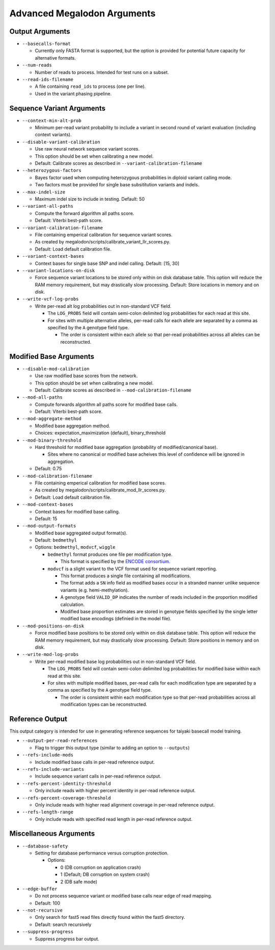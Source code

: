 ****************************
Advanced Megalodon Arguments
****************************

----------------
Output Arguments
----------------

- ``--basecalls-format``

  - Currently only FASTA format is supported, but the option is provided for potential future capacity for alternative formats.
- ``--num-reads``

  - Number of reads to process. Intended for test runs on a subset.
- ``--read-ids-filename``

  - A file containing ``read_ids`` to process (one per line).
  - Used in the variant phasing pipeline.

--------------------------
Sequence Variant Arguments
--------------------------

- ``--context-min-alt-prob``

  - Minimum per-read variant probability to include a variant in second round of variant evaluation (including context variants).

- ``--disable-variant-calibration``

  - Use raw neural network sequence variant scores.
  - This option should be set when calibrating a new model.
  - Default: Calibrate scores as described in ``--variant-calibration-filename``
- ``--heterozygous-factors``

  - Bayes factor used when computing heterozygous probabilities in diploid variant calling mode.
  - Two factors must be provided for single base subsititution variants and indels.
- ``--max-indel-size``

  - Maximum indel size to include in testing. Default: 50
- ``--variant-all-paths``

  - Compute the forward algorithm all paths score.
  - Default: Viterbi best-path score.
- ``--variant-calibration-filename``

  - File containing emperical calibration for sequence variant scores.
  - As created by megalodon/scripts/calibrate_variant_llr_scores.py.
  - Default: Load default calibration file.
- ``--variant-context-bases``

  - Context bases for single base SNP and indel calling. Default: [15, 30]
- ``--variant-locations-on-disk``

  - Force sequence variant locations to be stored only within on disk database table. This option will reduce the RAM memory requirement, but may drastically slow processing. Default: Store locations in memory and on disk.
- ``--write-vcf-log-probs``

  - Write per-read alt log probabilities out in non-standard VCF field.

    - The ``LOG_PROBS`` field will contain semi-colon delimited log probabilities for each read at this site.
    - For sites with multiple alternative alleles, per-read calls for each allele are separated by a comma as specified by the ``A`` genotype field type.

      - The order is consistent within each allele so that per-read probabilities across all alleles can be reconstructed.

-----------------------
Modified Base Arguments
-----------------------

- ``--disable-mod-calibration``

  - Use raw modified base scores from the network.
  - This option should be set when calibrating a new model.
  - Default: Calibrate scores as described in ``--mod-calibration-filename``
- ``--mod-all-paths``

  - Compute forwards algorithm all paths score for modified base calls.
  - Default: Viterbi best-path score.
- ``--mod-aggregate-method``

  - Modified base aggregation method.
  - Choices: expectation_maximization (default), binary_threshold

- ``--mod-binary-threshold``

  - Hard threshold for modified base aggregation (probability of modified/canonical base).

    - Sites where no canonical or modified base acheives this level of confidence will be ignored in aggregation.
  - Default: 0.75
- ``--mod-calibration-filename``

  - File containing emperical calibration for modified base scores.
  - As created by megalodon/scripts/calibrate_mod_llr_scores.py.
  - Default: Load default calibration file.
- ``--mod-context-bases``

  - Context bases for modified base calling.
  - Default: 15

- ``--mod-output-formats``

  - Modified base aggregated output format(s).
  - Default: ``bedmethyl``
  - Options: ``bedmethyl``, ``modvcf``, ``wiggle``

    - ``bedmethyl`` format produces one file per modification type.

      - This format is specified by the `ENCODE consortium <https://www.encodeproject.org/data-standards/wgbs/>`_.
    - ``modvcf`` is a slight variant to the VCF format used for sequence variant reporting.

      - This format produces a single file containing all modifications.
      - The format adds a ``SN`` info field as modified bases occur in a stranded manner unlike sequence variants (e.g. hemi-methylation).
      - A genotype field ``VALID_DP`` indicates the number of reads included in the proportion modified calculation.
      - Modified base proportion estimates are stored in genotype fields specified by the single letter modified base encodings (definied in the model file).

- ``--mod-positions-on-disk``

  - Force modified base positions to be stored only within on disk database table. This option will reduce the RAM memory requirement, but may drastically slow processing. Default: Store positions in memory and on disk.
- ``--write-mod-log-probs``

  - Write per-read modified base log probabilities out in non-standard VCF field.

    - The ``LOG_PROBS`` field will contain semi-colon delimited log probabilities for modified base within each read at this site.
    - For sites with multiple modified bases, per-read calls for each modification type are separated by a comma as specified by the ``A`` genotype field type.

      - The order is consistent within each modification type so that per-read probabilities across all modification types can be reconstructed.

----------------
Reference Output
----------------

This output category is intended for use in generating reference sequences for taiyaki basecall model training.

- ``--output-per-read-references``

  - Flag to trigger this output type (similar to adding an option to ``--outputs``)
- ``--refs-include-mods``

  - Include modified base calls in per-read reference output.
- ``--refs-include-variants``

  - Include sequence variant calls in per-read reference output.
- ``--refs-percent-identity-threshold``

  - Only include reads with higher percent identity in per-read reference output.
- ``--refs-percent-coverage-threshold``

  -  Only include reads with higher read alignment coverage in per-read reference output.
- ``--refs-length-range``

  - Only include reads with specified read length in per-read reference output.

-----------------------
Miscellaneous Arguments
-----------------------

- ``--database-safety``

  - Setting for database performance versus corruption protection.

    - Options:

      - 0 (DB corruption on application crash)
      - 1 (Default; DB corruption on system crash)
      - 2 (DB safe mode)
- ``--edge-buffer``

  - Do not process sequence variant or modified base calls near edge of read mapping.
  - Default: 100
- ``--not-recursive``

  - Only search for fast5 read files directly found within the fast5 directory.
  - Default: search recursively
- ``--suppress-progress``

  - Suppress progress bar output.
